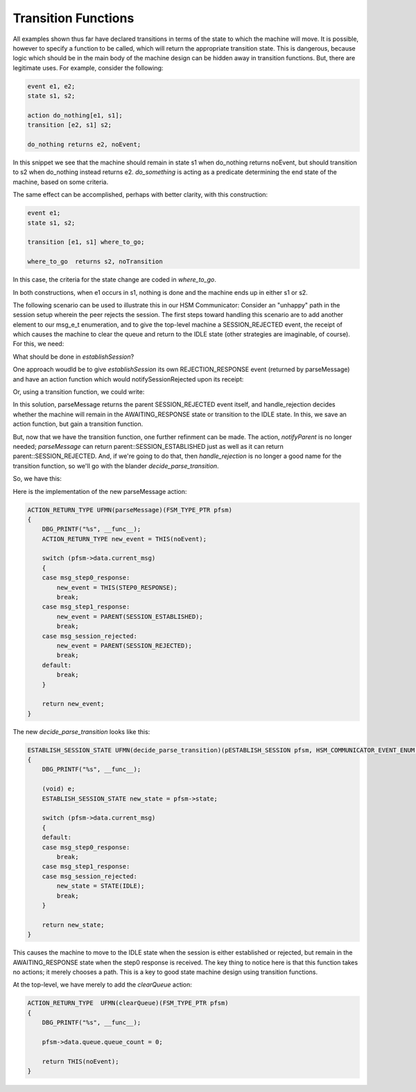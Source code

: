 .. role:: fsmlang(code)
	:language: fsmlang

====================
Transition Functions
====================

All examples shown thus far have declared transitions in terms of the state to which the machine will move.  It is possible,
however to specify a function to be called, which will return the appropriate transition state.  This is dangerous,
because logic which should be in the main body of the machine design can be hidden away in transition functions.  But, there
are legitimate uses.  For example, consider the following:

.. code-block:: fsmlang

	event e1, e2;
	state s1, s2;

	action do_nothing[e1, s1];
	transition [e2, s1] s2;

	do_nothing returns e2, noEvent;

In this snippet we see that the machine should remain in state s1 when do_nothing returns noEvent, but should transition to s2 when
do_nothing instead returns e2.  *do_something* is acting as a predicate determining the end state of the machine, based on some
criteria.

The same effect can be accomplished, perhaps with better clarity, with this construction:

.. code-block:: fsmlang

	event e1;
	state s1, s2;

	transition [e1, s1] where_to_go;

	where_to_go  returns s2, noTransition
	
In this case, the criteria for the state change are coded in *where_to_go*.

In both constructions, when e1 occurs in s1, nothing is done and the machine ends up in either s1 or s2.

The following scenario can be used to illustrate this in our HSM Communicator:  Consider an "unhappy" path in the session setup
wherein the peer rejects the session.  The first steps toward handling this scenario are to add another element to our msg_e_t
enumeration, and to give the top-level machine a SESSION_REJECTED event, the receipt of which causes the machine to clear the queue
and return to the IDLE state (other strategies are imaginable, of course).  For this, we need:

.. code-block:: fsmlang
	:emphasize-lines: 13, 24, 25, 29, 30
	:caption: hsmCommunicator Top-Level

	native
	{
	#ifndef DBG_PRINTF
	#include <stdio.h>
	#define DBG_PRINTF(...) printf(__VA_ARGS__); printf("\n");
	#endif
	
	typedef enum
	{
		msg_none
		, msg_step0_response
		, msg_step1_response
		, msg_session_rejected
		, msg_ack
	} msg_e_t;
	
	typedef struct _queue_str_
	{
		unsigned queue_count;
	} queue_str_t;
	
	}

	    /** Our peer has rejected our attempt to establish a session. */
	    event SESSION_REJECTED;
	
	    state IDLE, ESTABLISHING_SESSION;

	    /** Clear the queue and return to the IDLE state */
	    action clearQueue[SESSION_REJECTED, ESTABLISHING_SESSION] transition IDLE;

What should be done in *establishSession*?

One approach woudld be to give *establishSession* its own REJECTION_RESPONSE event (returned by parseMessage) and have an action
function which would notifySessionRejected upon its receipt:

.. code-block:: fsmlang
    :caption: establishSession - with new action

    /* parent events */
    event MESSAGE_RECEIVED, SESSION_REJECTED;

    event ESTABLISH_SESSION_REQUEST, STEP0_RESPONSE, STEP1_RESPONSE, REJECTION_RESPONSE;
    event parent::MESSAGE_RECEIVED data translator copy_current_message;

    state IDLE, AWAITING_RESPONSE;

    action notifySessionRejected[REJECTION_RESPONSE, AWAITING_RESPONSE] transition IDLE;

    /** Parse the incoming message */
    action parseMessage[MESSAGE_RECEIVED, AWAITING_RESPONSE];

    parseMessage returns STEP0_RESPONSE, STEP1_RESPONSE, REJECTION_RESPONSE, noEvent;

    notifySessionRejected returns parent::SESSION_REJECTED;

Or, using a transition function, we could write:

.. code-block:: fsmlang
    :caption: establishSession - with transition function

    /* parent events */
    event MESSAGE_RECEIVED, SESSION_REJECTED;

    event ESTABLISH_SESSION_REQUEST, STEP0_RESPONSE, STEP1_RESPONSE;

    state IDLE, AWAITING_RESPONSE;

    /** Parse the incoming message */
    action parseMessage[MESSAGE_RECEIVED, AWAITING_RESPONSE] transition handle_rejection;

    parseMessage returns STEP0_RESPONSE, STEP1_RESPONSE, parent::SESSION_REJECTED, noEvent;

    handle_rejection returns IDLE, noTransition;

In this solution, parseMessage returns the parent SESSION_REJECTED event itself, and handle_rejection decides whether the machine
will remain in the AWAITING_RESPONSE state or transition to the IDLE state.  In this, we save an action function, but gain a
transition function.

But, now that we have the transition function, one further refinment can be made.  The action, *notifyParent* is no longer needed;
*parseMessage* can return parent::SESSION_ESTABLISHED just as well as it can return parent::SESSION_REJECTED. And, if we're going
to do that, then *handle_rejection* is no longer a good name for the transition function, so we'll go with the blander
*decide_parse_transition*.

So, we have this:

.. code-block:: fsmlang
    :caption: establishSession - refined

    /* parent events */
    event MESSAGE_RECEIVED, SESSION_ESTABLISHED, SESSION_REJECTED;

    machine establishSession
    native impl
    {
        #define INIT_FSM_DATA {msg_none}
    }
    {
    data
    {
        msg_e_t current_msg;
    }

    event ESTABLISH_SESSION_REQUEST, STEP0_RESPONSE;
    event parent::MESSAGE_RECEIVED data translator copy_current_message;

    state IDLE, AWAITING_RESPONSE;

    /** Start the session establishment process. */
    action sendStep0Message[ESTABLISH_SESSION_REQUEST, IDLE]  transition AWAITING_RESPONSE;

    /** Continue session establisment */
    action sendStep1Message[STEP0_RESPONSE, AWAITING_RESPONSE];

    /** Parse the incoming message */
    action parseMessage[MESSAGE_RECEIVED, AWAITING_RESPONSE] transition decide_parse_transition;

    /* these lines are informational; they affect the html output, but do not affect any C code generated. */
    sendStep0Message returns noEvent;
        
    sendStep1Message returns noEvent;
        
    parseMessage returns STEP0_RESPONSE, parent::SESSION_ESTABLISHED, parent::SESSION_REJECTED, noEvent;

    decide_parse_transition returns IDLE, noTransition;

    }

Here is the implementation of the new parseMessage action:

.. code-block:: c

	ACTION_RETURN_TYPE UFMN(parseMessage)(FSM_TYPE_PTR pfsm)
	{
	    DBG_PRINTF("%s", __func__);
	    ACTION_RETURN_TYPE new_event = THIS(noEvent);
	
	    switch (pfsm->data.current_msg)
	    {
	    case msg_step0_response:
	        new_event = THIS(STEP0_RESPONSE);
	        break;
	    case msg_step1_response:
	        new_event = PARENT(SESSION_ESTABLISHED);
	        break;
	    case msg_session_rejected:
	        new_event = PARENT(SESSION_REJECTED);
	        break;
	    default:
	        break;
	    }
	
	    return new_event;
	}

The new *decide_parse_transition* looks like this:

.. code-block:: c

	ESTABLISH_SESSION_STATE UFMN(decide_parse_transition)(pESTABLISH_SESSION pfsm, HSM_COMMUNICATOR_EVENT_ENUM e)
	{
	    DBG_PRINTF("%s", __func__);
	
	    (void) e;
	    ESTABLISH_SESSION_STATE new_state = pfsm->state;
	
	    switch (pfsm->data.current_msg)
	    {
	    default:
	    case msg_step0_response:
	        break;
	    case msg_step1_response:
	    case msg_session_rejected:
	        new_state = STATE(IDLE);
	        break;
	    }
	
	    return new_state;
	}

This causes the machine to move to the IDLE state when the session is either established or rejected, but remain in the
AWAITING_RESPONSE state when the step0 response is received.  The key thing to notice here is that this function takes no
actions; it merely chooses a path.  This is a key to good state machine design using transition functions.

At the top-level, we have merely to add the *clearQueue* action:

.. code-block:: c

	ACTION_RETURN_TYPE  UFMN(clearQueue)(FSM_TYPE_PTR pfsm)
	{
	    DBG_PRINTF("%s", __func__);
	
	    pfsm->data.queue.queue_count = 0;
	
	    return THIS(noEvent);
	}

